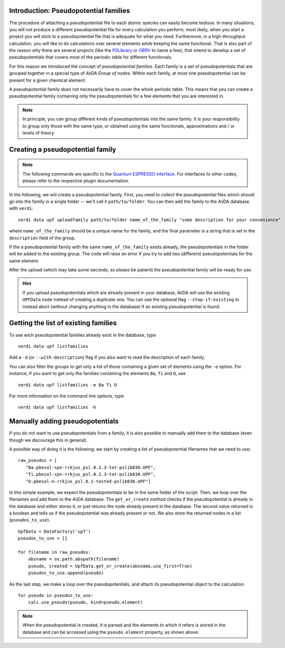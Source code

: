 .. _my-ref-to-pseudo-tutorial:

Introduction: Pseudopotential families
++++++++++++++++++++++++++++++++++++++

The procedure of attaching a pseudopotential file to each atomic species
can easily become tedious. In many situations, you will not produce a different
pseudopotential file for every calculation you perform; most likely, when you start a project
you will stick to a pseudopotential file that is adequate for what you need.
Furthermore, in a high-throughput calculation, you will like to do calculations
over several elements while keeping the same functional.
That is also part of the reason why there are several projects
(like the `PSLibrary <http://qe-forge.org/gf/project/pslibrary/frs/>`_
or `GBRV <http://www.physics.rutgers.edu/gbrv/>`_
to name a few), that intend to develop a set of pseudopotentials that covers most
of the periodic table for different functionals.

For this reason we introduced the concept of *pseudopotential families*.
Each family is a set of pseudopotentials that are grouped together in a special type of
`AiiDA Group of nodes`. Within each family, at most one pseudopotential
can be present for a given chemical element.

A pseudopotential family does not necessarily have to  cover the whole periodic table.
This means that you can create a pseudopotential family containing only the
pseudopotentials for a few elements that you are interested in.

.. note::
    In principle, you can group different kinds of pseudopotentials into the same family.
    It is your responsibility to group only those with the same type,
    or obtained using the same functionals, approximations and / or levels of theory.

Creating a pseudopotential family
+++++++++++++++++++++++++++++++++

.. note::
    The following commands are specific to the `Quantum ESPRESSO
    interface <https://github.com/aiidateam/aiida-quantumespresso/>`_.
    For interfaces to other codes, please refer to the respective plugin documentation.

In the following, we will create a pseudopotential family.
First, you need to collect the pseudopotential files which should go into the family in a
single folder -- we'll call it ``path/to/folder``. You can then add the family to
the AiiDA database with ``verdi``::

    verdi data upf uploadfamily path/to/folder name_of_the_family "some description for your convenience"

where ``name_of_the_family`` should be a unique name for the family,
and the final parameter is a string that is set in the ``description`` field of the group.

If the a pseudopotential family with the same ``name_of_the_family`` exists already,
the pseudopotentials in the folder will be added to the existing group.
The code will raise an error if you try to add two (different) pseudopotentials for the same element.

After the upload (which may take some seconds, so please be patient)
the pseudopotential family will be ready for use.

.. hint::
    If you upload pseudopotentials which are already present in your database,
    AiiDA will use the existing ``UPFData`` node instead of creating a duplicate one.
    You can use the optional flag ``--stop-if-existing`` to instead abort
    (without changing anything in the database) if an existing pseudopotential is found.


Getting the list of existing families
+++++++++++++++++++++++++++++++++++++
To see wich pseudopotential families already exist in the database, type
::

   verdi data upf listfamilies

Add a ``-d`` (or ``--with-description``) flag if you also want to read the description of each family.

You can also filter the groups to get only a list of those containing a given set of elements
using the ``-e`` option. For instance, if you want to get only the families containing the
elements ``Ba``, ``Ti`` and ``O``, use
::

   verdi data upf listfamilies -e Ba Ti O


For more information on the command line options, type
::

   verdi data upf listfamilies -h


Manually adding pseudopotentials
++++++++++++++++++++++++++++++++

If you do not want to use pseudopotentials from a family, it is also possible to manually
add them to the database (even though we discourage this in general).

A possible way of doing it is the following: we start by creating a list of
pseudopotential filenames that we need to use::

    raw_pseudos = [
       "Ba.pbesol-spn-rrkjus_psl.0.2.3-tot-pslib030.UPF",
       "Ti.pbesol-spn-rrkjus_psl.0.2.3-tot-pslib030.UPF",
       "O.pbesol-n-rrkjus_psl.0.1-tested-pslib030.UPF"]

In this simple example, we expect the pseudopotentials to be in the same folder
of the script. Then, we loop over the filenames and add them to the AiiDA database.
The ``get_or_create`` method checks if the pseudopotential is already in the database
and either stores it, or just returns the node already present in the database.
The second value returned is a boolean and tells us if the pseudopotential was
already present or not. We also store the returned nodes in a list (``pseudos_to_use``).

::

    UpfData = DataFactory('upf')
    pseudos_to_use = []

    for filename in raw_pseudos:
        absname = os.path.abspath(filename)
        pseudo, created = UpfData.get_or_create(absname,use_first=True)
        pseudos_to_use.append(pseudo)

As the last step, we make a loop over the pseudopotentials,
and attach its pseudopotential object to the calculation::

    for pseudo in pseudos_to_use:
        calc.use_pseudo(pseudo, kind=pseudo.element)

.. note::
    When the pseudopotential is created, it is parsed and the elements to which it refers is stored
    in the database and can be accessed using the ``pseudo.element`` property, as shown above.
